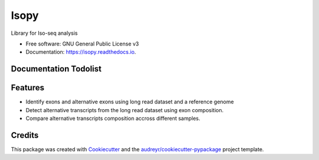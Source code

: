 =====
Isopy
=====


.. image:: https://img.shields.io/pypi/v/isopy.svg
        :target: https://pypi.python.org/pypi/isopy

.. image:: https://img.shields.io/travis/khourhin/isopy.svg
        :target: https://travis-ci.org/khourhin/isopy

.. image:: https://readthedocs.org/projects/isopy/badge/?version=latest
        :target: https://isopy.readthedocs.io/en/latest/?badge=latest
        :alt: Documentation Status


.. image:: https://pyup.io/repos/github/khourhin/isopy/shield.svg
     :target: https://pyup.io/repos/github/khourhin/isopy/
     :alt: Updates



Library for Iso-seq analysis


* Free software: GNU General Public License v3
* Documentation: https://isopy.readthedocs.io.

Documentation Todolist
----------------------

.. todolist::

  
Features
--------

- Identify exons and alternative exons using long read dataset and a reference genome
- Detect alternative transcripts from the long read dataset using exon composition.
- Compare alternative transcripts composition accross different samples.

.. todo:: Complete features

Credits
-------

This package was created with Cookiecutter_ and the `audreyr/cookiecutter-pypackage`_ project template.

.. _Cookiecutter: https://github.com/audreyr/cookiecutter
.. _`audreyr/cookiecutter-pypackage`: https://github.com/audreyr/cookiecutter-pypackage
